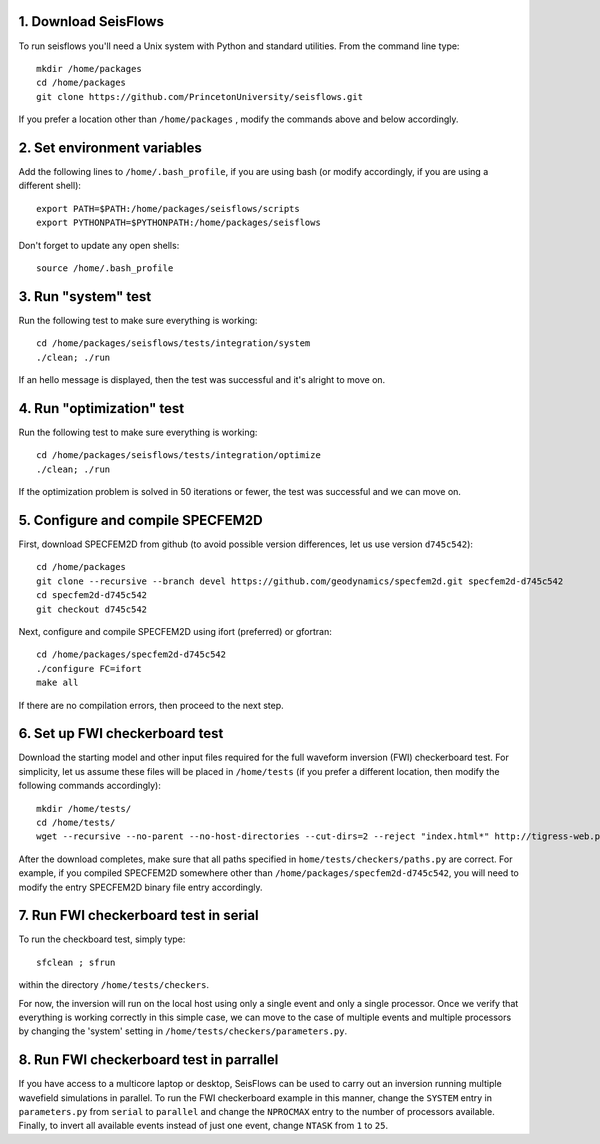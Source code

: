 
1. Download SeisFlows
---------------------

To run seisflows you'll need a Unix system with Python and standard utilities.  From the command line type::
 
        mkdir /home/packages
        cd /home/packages
        git clone https://github.com/PrincetonUniversity/seisflows.git

If you prefer a location other than ``/home/packages`` , modify the commands above and below accordingly.


2. Set environment variables
----------------------------

Add the following lines to ``/home/.bash_profile``, if you are using bash (or modify accordingly, if you are using a different shell)::

        export PATH=$PATH:/home/packages/seisflows/scripts
        export PYTHONPATH=$PYTHONPATH:/home/packages/seisflows
 

Don't forget to update any open shells::

        source /home/.bash_profile
 

 

3. Run "system" test
---------------------

 
Run the following test to make sure everything is working::

        cd /home/packages/seisflows/tests/integration/system
        ./clean; ./run


If an hello message is displayed, then the test was successful and it's alright to move on.

 

 

4. Run "optimization" test
--------------------------


Run the following test to make sure everything is working::

        cd /home/packages/seisflows/tests/integration/optimize
        ./clean; ./run


If the optimization problem is solved in 50 iterations or fewer, the test was successful and we can move on.

 

 

5. Configure and compile SPECFEM2D
----------------------------------

First, download SPECFEM2D from github (to avoid possible version differences, let us use version ``d745c542``)::

        cd /home/packages
        git clone --recursive --branch devel https://github.com/geodynamics/specfem2d.git specfem2d-d745c542
        cd specfem2d-d745c542
        git checkout d745c542


Next, configure and compile SPECFEM2D using ifort (preferred) or gfortran::

        cd /home/packages/specfem2d-d745c542
        ./configure FC=ifort
        make all
 
If there are no compilation errors, then proceed to the next step.


6. Set up FWI checkerboard test
-------------------------------

Download the starting model and other input files required for the full waveform inversion (FWI) checkerboard test.  For simplicity, let us assume these files will be placed in ``/home/tests`` (if you prefer a different location, then modify the following commands accordingly)::
 
        mkdir /home/tests/
        cd /home/tests/
        wget --recursive --no-parent --no-host-directories --cut-dirs=2 --reject "index.html*" http://tigress-web.princeton.edu/~rmodrak/Examples2d/


After the download completes, make sure that all paths specified in ``home/tests/checkers/paths.py``  are correct.  For example, if you compiled SPECFEM2D somewhere other than ``/home/packages/specfem2d-d745c542``, you will need to modify the entry SPECFEM2D binary file entry accordingly.

 
7. Run FWI checkerboard test in serial
--------------------------------------

To run the checkboard test, simply type::

        sfclean ; sfrun

within the directory ``/home/tests/checkers``.

For now, the inversion will run on the local host using only a single event and only a single processor.  Once we verify that everything is working correctly in this simple case, we can move to the case of multiple events and multiple processors by changing the 'system' setting in ``/home/tests/checkers/parameters.py``.



8. Run FWI checkerboard test in parrallel
-----------------------------------------
If you have access to a multicore laptop or desktop, SeisFlows can be used to carry out an inversion running multiple wavefield simulations in parallel.  To run the FWI checkerboard example in this manner, change the ``SYSTEM`` entry in ``parameters.py`` from ``serial`` to ``parallel`` and change the ``NPROCMAX`` entry to the number of processors available. Finally, to invert all available events instead of just one event, change ``NTASK`` from ``1`` to ``25``.
